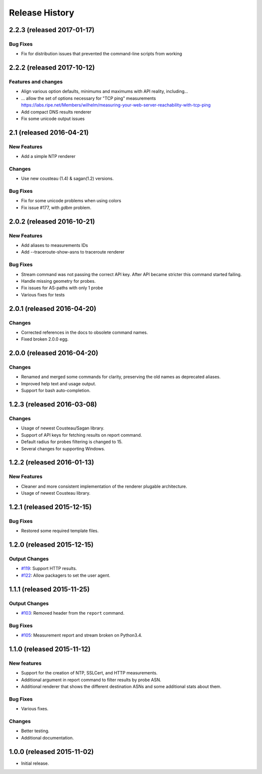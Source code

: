 Release History
===============
2.2.3 (released 2017-01-17)
---------------------------

Bug Fixes
~~~~~~~~~
- Fix for distribution issues that prevented the command-line scripts from working

2.2.2 (released 2017-10-12)
---------------------------

Features and changes
~~~~~~~~~~~~~~~~~~~~
- Align various option defaults, minimums and maximums with API reality, including...
- ... allow the set of options necessary for "TCP ping" measurements https://labs.ripe.net/Members/wilhelm/measuring-your-web-server-reachability-with-tcp-ping 
- Add compact DNS results renderer
- Fix some unicode output issues

2.1 (released 2016-04-21)
---------------------------

New Features
~~~~~~~~~~~~
- Add a simple NTP renderer

Changes
~~~~~~~
- Use new cousteau (1.4) & sagan(1.2) versions.

Bug Fixes
~~~~~~~~~
- Fix for some unicode problems when using colors
- Fix issue #177, with `gdbm` problem.

2.0.2 (released 2016-10-21)
---------------------------

New Features
~~~~~~~~~~~~
- Add aliases to measurements IDs
- Add --traceroute-show-asns to traceroute renderer

Bug Fixes
~~~~~~~~~
- Stream command was not passing the correct API key. After API became stricter this command started failing.
- Handle missing geometry for probes.
- Fix issues for AS-paths with only 1 probe
- Various fixes for tests

2.0.1 (released 2016-04-20)
---------------------------

Changes
~~~~~~~
- Corrected references in the docs to obsolete command names.
- Fixed broken 2.0.0 egg.


2.0.0 (released 2016-04-20)
---------------------------

Changes
~~~~~~~
- Renamed and merged some commands for clarity, preserving the old names as deprecated aliases.
- Improved help text and usage output.
- Support for bash auto-completion.


1.2.3 (released 2016-03-08)
---------------------------

Changes
~~~~~~~
- Usage of newest Cousteau/Sagan library.
- Support of API keys for fetching results on report command.
- Default radius for probes filtering is changed to 15.
- Several changes for supporting Windows.


1.2.2 (released 2016-01-13)
---------------------------

New Features
~~~~~~~~~~~~
- Cleaner and more consistent implementation of the renderer plugable
  architecture.
- Usage of newest Cousteau library.


1.2.1 (released 2015-12-15)
---------------------------

Bug Fixes
~~~~~~~~~
- Restored some required template files.


1.2.0 (released 2015-12-15)
---------------------------

Output Changes
~~~~~~~~~~~~~~
- `#119`_: Support HTTP results.
- `#122`_: Allow packagers to set the user agent.


1.1.1 (released 2015-11-25)
---------------------------

Output Changes
~~~~~~~~~~~~~~
- `#103`_: Removed header from the ``report`` command.

Bug Fixes
~~~~~~~~~
- `#105`_: Measurement report and stream broken on Python3.4.

1.1.0 (released 2015-11-12)
---------------------------

New features
~~~~~~~~~~~~
- Support for the creation of NTP, SSLCert, and HTTP measurements.
- Additional argument in report command to filter results by probe ASN.
- Additional renderer that shows the different destination ASNs and some
  additional stats about them.

Bug Fixes
~~~~~~~~~
- Various fixes.

Changes
~~~~~~~
- Better testing.
- Additional documentation.

1.0.0 (released 2015-11-02)
---------------------------
- Initial release.

.. _#103: https://github.com/RIPE-NCC/ripe-atlas-tools/issues/103
.. _#105: https://github.com/RIPE-NCC/ripe-atlas-tools/issues/105
.. _#119: https://github.com/RIPE-NCC/ripe-atlas-tools/issues/119
.. _#122: https://github.com/RIPE-NCC/ripe-atlas-tools/issues/122
